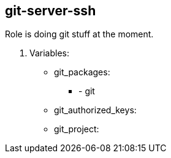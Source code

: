 == git-server-ssh

Role is doing git stuff at the moment.

. Variables:

* git_packages:
**  - git
* git_authorized_keys:
* git_project: